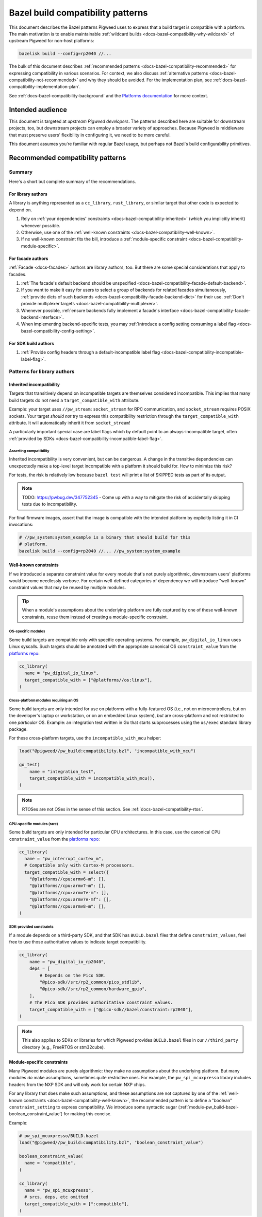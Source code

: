 .. _docs-bazel-compatibility:

==================================
Bazel build compatibility patterns
==================================
This document describes the Bazel patterns Pigweed uses to express that a build
target is compatible with a platform. The main motivation is to enable
maintainable :ref:`wildcard builds <docs-bazel-compatibility-why-wildcard>` of
upstream Pigweed for non-host platforms:

.. code-block:: sh

   bazelisk build --config=rp2040 //...

The bulk of this document describes :ref:`recommended patterns
<docs-bazel-compatibility-recommended>` for expressing compatibility in various
scenarios. For context, we also discuss :ref:`alternative patterns
<docs-bazel-compatibility-not-recommended>` and why they should be avoided.
For the implementation plan, see
:ref:`docs-bazel-compatibility-implementation-plan`.

See :ref:`docs-bazel-compatibility-background` and the `Platforms documentation
<https://bazel.build/extending/platforms>`_ for more context.

-----------------
Intended audience
-----------------
This document is targeted at *upstream Pigweed developers*. The patterns
described here are suitable for downstream projects, too, but downstream
projects can employ a broader variety of approaches. Because Pigweed is
middleware that must preserve users' flexibility in configuring it, we need to
be more careful.

This document assumes you're familiar with regular Bazel usage, but perhaps not
Bazel's build configurability primitives.

.. _docs-bazel-compatibility-recommended:

----------------------------------
Recommended compatibility patterns
----------------------------------

Summary
=======
Here's a short but complete summary of the recommendations.

For library authors
-------------------
A library is anything represented as a ``cc_library``, ``rust_library``, or
similar target that other code is expected to depend on.

#. Rely on :ref:`your dependencies' constraints
   <docs-bazel-compatibility-inherited>` (which you implicitly inherit)
   whenever possible.
#. Otherwise, use one of the :ref:`well-known constraints
   <docs-bazel-compatibility-well-known>`.
#. If no well-known constraint fits the bill, introduce a :ref:`module-specific
   constraint <docs-bazel-compatibility-module-specific>`.

For facade authors
------------------
:ref:`Facade <docs-facades>` authors are library authors, too. But there are
some special considerations that apply to facades.

#. :ref:`The facade's default backend should be unspecified
   <docs-bazel-compatibility-facade-default-backend>`.
#. If you want to make it easy for users to select a group of backends for
   related facades simultaneously, :ref:`provide dicts of such backends
   <docs-bazel-compatibility-facade-backend-dict>` for their use. :ref:`Don't
   provide multiplexer targets <docs-bazel-compatibility-multiplexer>`.
#. Whenever possible, :ref:`ensure backends fully implement a facade's
   interface <docs-bazel-compatibility-facade-backend-interface>`.
#. When implementing backend-specific tests, you may :ref:`introduce a config
   setting consuming a label flag <docs-bazel-compatibility-config-setting>`.

For SDK build authors
---------------------

#. :ref:`Provide config headers through a default-incompatible label flag
   <docs-bazel-compatibility-incompatible-label-flag>`.

Patterns for library authors
============================

.. _docs-bazel-compatibility-inherited:

Inherited incompatibility
-------------------------
Targets that transitively depend on incompatible targets are themselves
considered incompatible. This implies that many build targets do not need a
``target_compatible_with`` attribute.

Example: your target uses ``//pw_stream:socket_stream`` for RPC communication,
and ``socket_stream`` requires POSIX sockets. Your target *should not* try to
express this compatibility restriction through the ``target_compatible_with``
attribute. It will automatically inherit it from ``socket_stream``!

A particularly important special case are label flags which by default point to
an always-incompatible target, often :ref:`provided by SDKs
<docs-bazel-compatibility-incompatible-label-flag>`.

Asserting compatibility
^^^^^^^^^^^^^^^^^^^^^^^
Inherited incompatibility is very convenient, but can be dangerous. A change in
the transitive dependencies can unexpectedly make a top-level target
incompatible with a platform it should build for. How to minimize this risk?

For tests, the risk is relatively low because ``bazel test`` will print a list
of SKIPPED tests as part of its output.

.. note::

   TODO: https://pwbug.dev/347752345 - Come up with a way to mitigate the risk
   of accidentally skipping tests due to incompatibility.

For final firmware images, assert that the image is compatible with the
intended platform by explicitly listing it in CI invocations:

.. code-block:: sh

   # //pw_system:system_example is a binary that should build for this
   # platform.
   bazelisk build --config=rp2040 //... //pw_system:system_example

.. _docs-bazel-compatibility-well-known:

Well-known constraints
----------------------
If we introduced a separate constraint value for every module that's not purely
algorithmic, downstream users' platforms would become needlessly verbose. For
certain well-defined categories of dependency we will introduce "well-known"
constraint values that may be reused by multiple modules.

.. tip::

   When a module's assumptions about the underlying platform are fully captured
   by one of these well-known constraints, reuse them instead of creating a
   module-specific constraint.

.. _docs-bazel-compatibility-well-known-os:

OS-specific modules
^^^^^^^^^^^^^^^^^^^
Some build targets are compatible only with specific operating systems.  For
example, ``pw_digital_io_linux`` uses Linux syscalls. Such targets should be
annotated with the appropriate canonical OS ``constraint_value`` from the
`platforms repo <https://github.com/bazelbuild/platforms>`_:

.. code-block:: python

   cc_library(
     name = "pw_digital_io_linux",
     target_compatible_with = ["@platforms//os:linux"],
   )

Cross-platform modules requiring an OS
^^^^^^^^^^^^^^^^^^^^^^^^^^^^^^^^^^^^^^
Some build targets are only intended for use on platforms with a fully-featured
OS (i.e., not on microcontrollers, but on the developer's laptop or
workstation, or on an embedded Linux system), *but* are cross-platform and not
restricted to one *particular* OS.  Example: an integration test written in Go
that starts subprocesses using the ``os/exec`` standard library package.

For these cross-platform targets, use the ``incompatible_with_mcu`` helper:

.. code-block:: python

   load("@pigweed//pw_build:compatibility.bzl", "incompatible_with_mcu")

   go_test(
       name = "integration_test",
       target_compatible_with = incompatible_with_mcu(),
   )

.. note::

   RTOSes are not OSes in the sense of this section. See
   :ref:`docs-bazel-compatibility-rtos`.

CPU-specific modules (rare)
^^^^^^^^^^^^^^^^^^^^^^^^^^^
Some build targets are only intended for particular CPU architectures. In this
case, use the canonical CPU ``constraint_value`` from the
`platforms repo <https://github.com/bazelbuild/platforms>`_:

.. code-block:: python

   cc_library(
     name = "pw_interrupt_cortex_m",
     # Compatible only with Cortex-M processors.
     target_compatible_with = select({
       "@platforms//cpu:armv6-m": [],
       "@platforms//cpu:armv7-m": [],
       "@platforms//cpu:armv7e-m": [],
       "@platforms//cpu:armv7e-mf": [],
       "@platforms//cpu:armv8-m": [],
   )

SDK-provided constraints
^^^^^^^^^^^^^^^^^^^^^^^^
If a module depends on a third-party SDK, and that SDK has ``BUILD.bazel``
files that define ``constraint_values``, feel free to use those authoritative
values to indicate target compatibility.

.. code-block:: python

   cc_library(
       name = "pw_digital_io_rp2040",
       deps = [
           # Depends on the Pico SDK.
           "@pico-sdk//src/rp2_common/pico_stdlib",
           "@pico-sdk//src/rp2_common/hardware_gpio",
       ],
       # The Pico SDK provides authoritative constraint_values.
       target_compatible_with = ["@pico-sdk//bazel/constraint:rp2040"],
   )

.. note::

   This also applies to SDKs or libraries for which Pigweed provides
   ``BUILD.bazel`` files in our ``//third_party`` directory (e.g., FreeRTOS or
   stm32cube).



.. _docs-bazel-compatibility-module-specific:

Module-specific constraints
---------------------------
Many Pigweed modules are purely algorithmic: they make no assumptions about the
underlying platform. But many modules *do* make assumptions, sometimes quite
restrictive ones. For example, the ``pw_spi_mcuxpresso`` library includes
headers from the NXP SDK and will only work for certain NXP chips.

For any library that does make such assumptions, and these assumptions are not
captured by one of the :ref:`well-known constraints
<docs-bazel-compatibility-well-known>`, the recommended pattern is to define a
"boolean" ``constraint_setting`` to express compatibility. We introduce some
syntactic sugar (:ref:`module-pw_build-bazel-boolean_constraint_value`) for
making this concise.

Example:

.. code-block:: python

   # pw_spi_mcuxpresso/BUILD.bazel
   load("@pigweed//pw_build:compatibility.bzl", "boolean_constraint_value")

   boolean_constraint_value(
     name = "compatible",
   )

   cc_library(
     name = "pw_spi_mcuxpresso",
     # srcs, deps, etc omitted
     target_compatible_with = [":compatible"],
   )

Usage in platforms
^^^^^^^^^^^^^^^^^^
To use this module, a platform must include the constraint value:

.. code-block:: python

   platform(
     name = "downstream_platform",
     constraint_values = ["@pigweed//pw_spi_mcuxpresso:compatible"],
   )

If the library happens to be a facade backend, then the platform will have to
*both* point the label flag to the backend and list the ``constraint_value``.

.. code-block:: python

   platform(
     name = "downstream_platform",
     constraint_values = ["@pigweed//pw_sys_io_stm32cube:backend"],
     flags = [
       "--@pigweed//pw_sys_io:backend=@pigweed//pw_sys_io_stm32cube",
     ],
   )

.. tip::

   Just because a library is a facade backend doesn't mean it has any
   compatibility restrictions. Many backends (e.g., ``pw_assert_log``) have no
   such restrictions, and many others rely only on the well-known constraints.
   So, the number of ``constraint_values`` that need to be added to the typical
   downstream platform is substantially smaller than the number of configured
   backends.

Special case: host-compatible platform specific modules
^^^^^^^^^^^^^^^^^^^^^^^^^^^^^^^^^^^^^^^^^^^^^^^^^^^^^^^
Some modules may require platforms to explicitly assert that they support them,
but also work on host platforms by default. An example of this is
``pw_stream:socket_stream``. Use the following pattern:

.. code-block:: python

   # pw_stream/BUILD.bazel
   load("@pigweed//pw_build:compatibility.bzl", "boolean_constraint_value", "incompatible_with_mcu")

   boolean_constraint_value(
     name = "socket_stream_compatible",
   )

   cc_library(
     name = "socket_stream",
     # Compatible with host platforms, and any platform that explicitly
     # lists `@pigweed//pw_stream:socket_stream_compatible` among its
     # constraint_values.
     target_compatible_with = incompatible_with_mcu(unless_platform_has=":socket_stream_compatible"),
   )

Patterns for facade authors
===========================

.. _docs-bazel-compatibility-facade-default-backend:

Don't provide default facade backends for device
------------------------------------------------
If the facade has no host-compatible backend, its default backend should be
``//pw_build:unspecified_backend``:

.. code-block:: python

   label_flag(
     name = "backend",
     build_setting_default = "//pw_build:unspecified_backend",
   )

Otherwise, use the following pattern:

.. code-block:: python

   load("@pigweed//pw_build:compatibility.bzl", "host_backend_alias")

   label_flag(
     name = "backend",
     build_setting_default = ":unspecified_backend",
   )

   host_backend_alias(
     name = "unspecified_backend",
     # "backend" points to the target implementing the host-compatible backend.
     backend = ":host_backend",
   )

This ensures that:

* If the target platform did not explicitly set a backend for a facade, that
  facade (and any target that transitively depends on it) is considered
  incompatible.
* *Except for the host platform*, which receives the host backend
  by default.

Following this pattern implies that we don't need a Bazel equivalent of GN's
``enable_if = pw_chrono_SYSTEM_CLOCK_BACKEND != ""`` (:cs:`example
<afef6c3c7de6f5a84465aad469a89556d0b34fbb:pw_i2c/BUILD.gn;l=136-145>`).
In Bazel, every build target is "enabled" if and only if all facades it
transitively depends on have a backend set.

Providing multiplexer targets is an alternative way to set default facade
backends, but :ref:`is not recommended in upstream Pigweed
<docs-bazel-compatibility-multiplexer>`. One exception is if your facade needs
a different default host backend depending on the OS. So, the following
is OK:

.. code-block:: python

   # Host backend that's OS-specific.
   alias(
     name = "host_backend",
     actual = select({
       "@platforms//os:macos": ":macos_backend",
       "@platforms//os:linux": ":linux_backend",
       "@platforms//os:windows": ":windows_backend",
       "//conditions:default": "//pw_build:unspecified_backend",
     }),
   )

.. _docs-bazel-compatibility-facade-backend-dict:

Provide default backend collections as dicts
--------------------------------------------
In cases like RTOS-specific backends, where the user is expected to want to set
all of them at once, provide a dict of default backends for them to include in
their platform definition:

.. code-block:: python

   #//pw_build/backends.bzl (in upstream Pigweed)

   # Dict of typical backends for FreeRTOS.
   FREERTOS_BACKENDS = {
     "@pigweed//pw_chrono:system_clock_backend": "@pigweed//pw_chrono_freertos:system_clock",
     "@pigweed//pw_chrono:system_timer_backend": "@pigweed//pw_chrono_freertos:system_timer",
     # etc.
   }

   # User's platform definition (in downstream repo)
   load("@pigweed//pw_build/backends.bzl", "FREERTOS_BACKENDS", "merge_flags")

   platform(
     name = "my_freertos_device",
     flags = merge_flags(
       base = FREERTOS_BACKENDS,
       overrides = {
         # Override one of the default backends.
         "@pigweed//pw_chrono:system_clock_backend": "//src:my_device:pw_system_clock_backend",
         # Provide additional backends.
         "@pigweed//pw_sys_io:backend": "//src:my_device:pw_sys_io_backend",
       },
     ),
   )

.. _docs-bazel-compatibility-facade-backend-interface:

Guard backend-dependent interfaces with constraints
---------------------------------------------------

What's a backend-dependent interface?
^^^^^^^^^^^^^^^^^^^^^^^^^^^^^^^^^^^^^
We :ref:`officially define a facade <docs-facades>` as "an API contract of a
module that must be satisfied at compile-time", and a backend as merely "an
implementation of a facade’s contract." However, a small number of facades do
not fit this definition, and expose APIs that vary based on the backend
selected (!!!).  Examples:

* ``pw_thread: Thread::join()`` :ref:`may or may not be available
  <module-pw_thread-detaching-joining>` depending on the selected backend.
* ``pw_async2``: The ``EPollDispatcher`` offers different APIs from other
  ``pw_async2::Dispatcher`` backends, and parts of :ref:`module-pw_channel`
  (:cpp:class:`pw::EpollChannel`) rely on those APIs.

This breaks the invariant that a facade's APIs either are available (if it has
a backend) or are not available (if it has no backend, in which case targets
that depend on the facade are incompatible). These facades might have a backend
and yet (parts of) their APIs are unavailable!

What to do instead?
^^^^^^^^^^^^^^^^^^^

Fix the class structrure
........................
If possible, reorganize the class structure so that the facade's API is
backend-independent, and users who need the additional functionality must
depend directly on the specific backend that provides this.

This is the correct fix for the ``EPollDispatcher`` case; see `b/342000726
<https://pwbug.dev/342000726>`__ for more details.

Express the backend-dependent capability through a constraint
.............................................................
If the backend-dependent interface cannot be refactored away, guard it using a
custom constraint.

Let's discuss :ref:`module-pw_thread` as a specific example. The
backend-dependence of the interface is that ``Thread::join()`` may or may not
be provided by the backend.

To expose this to the build system, introduce a corresponding constraint:

.. code-block:: python

   # //pw_thread/BUILD.bazel
   constraint_setting(
     name = "joinable",
     # Default appropriate for the autodetected host platform.
     default_constraint_value = ":threads_are_joinable",
   )

   constraint_value(
     name = "threads_are_joinable",
     constraint_setting = ":joinable",
   )

   constraint_value(
     name = "threads_are_not_joinable",
     constraint_setting = ":joinable",
   )

Platforms can declare whether threads are joinable or not by including the
appropriate constraint value in their definitions:

.. code-block:: python

   # //platforms/BUILD.bazel
   platform(
     name = "my_device",
     constraint_values = [
       "@pigweed//pw_thread:threads_are_not_joinable",
     ],
   )

Build targets that unconditionally call ``Thread::join()`` (not within a ``#if
PW_THREAD_JOINING_ENABLED=1``) should be marked compatible with the
``"@pigweed//pw_thread:threads_are_joinable"`` constraint value:

.. code-block:: python

   cc_library(
     name = "my_library_requiring_thread_joining",
     # This library will be incompatible with "//platforms:my_device", on
     # which threads are not joinable.
     target_compatible_with = ["@pigweed//pw_thread:threads_are_joinable"],
   )

If your library will compile both with and without thread joining (either
because it doesn't call ``Thread::join()``, or because all such calls are
guarded by ``#if PW_THREAD_JOINING_ENABLED=1``), you don't need any
``target_compatible_with`` attribute.

Configuration-dependent interfaces
^^^^^^^^^^^^^^^^^^^^^^^^^^^^^^^^^^
Some facades have interfaces that depend not just on the choice of backend, but
on their :ref:`module-structure-compile-time-configuration`. We don't have a
good pattern for these libraries yet.

.. note::

   TODO: https://pwbug.dev/234872811 - Establish such a pattern.

Patterns for SDK build authors
==============================
This section discusses patterns useful when providing a Bazel build for a
pre-existing library or SDK.

.. _docs-bazel-compatibility-incompatible-label-flag:

Provide config headers through label flags
------------------------------------------
Many libraries used in embedded projects expect configuration to be provided
through a header file at a predefined include path. For example, FreeRTOS
expects the user to provide a configuration header that will be included via
``#include "FreeRTOSConfig.h``. How to handle this when writing a *generic*
``BUILD.bazel`` file for such a library?

Use the following pattern:

.. code-block:: python

   # //third_party/freertos/freertos.BUILD.bazel

   cc_library(
     name = "freertos",
     # srcs, hdrs omitted.
     deps = [
       # freertos has a dependency on :freertos_config.
       ":freertos_config",
     ],
   )

   # Label flag that points to the cc_library target providing FreeRTOSConfig.h.
   label_flag(
       name = "freertos_config",
       build_setting_default = ":unspecified",
   )

   cc_library(
       name = "unspecified",
       # The default config is not compatible with any configuration: you can't
       # build FreeRTOS without choosing a config.
       target_compatible_with = ["@platforms//:incompatible"],
   )

Why is this recommended?

#. The configuration header to use can be selected as part of platform
   definition, by setting the label flag. This gives the user a lot of
   flexibility: they can use different headers when building different targets
   within the same repo.
#. Any target (test, library, or binary) that depends on the ``freertos``
   ``cc_library`` will be considered incompatible with the target platform
   unless that platform explicitly configured FreeRTOS by setting the
   ``freertos_config`` label flag. So, if your target's only assumption about
   the platform is that it supports FreeRTOS, including ``freertos`` in your
   ``deps`` is all you need to do to express this.

This pattern is not useful in upstrem Pigweed itself, because Pigweed uses a
more elaborate  configuration pattern at the C++ source level. See
:ref:`module-structure-compile-time-configuration`.

.. _docs-bazel-compatibility-not-recommended:

--------------------------------------
Alternative patterns (not recommended)
--------------------------------------

This section describes alternative build compatibility patterns that we've used
or considered in the past. They are **not recommended**. We'll work to remove
their instances from Pigweed, replacing them with the recommended patterns.

.. _docs-bazel-compatibility-per-facade-constraint-settings:

Per-facade constraint settings (not recommended)
================================================
This approach was once recommended, although it was `never fully rolled out
<https://pwbug.dev/272090220>`_:

#. For **every facade**, introduce a ``constraint_setting`` (e.g.,
   ``@pigweed//pw_foo:backend_constraint_setting``). This would be done by
   whoever defines the facade; if it's an upstream facade, upstream Pigweed
   should define this setting.
#. For every backend, introduce a corresponding constraint_value (e.g.,
   ``//backends/pw_foo:board1_backend_constraint_value``). This should be done
   by whoever defines the backend; for backends defined in downstream projects,
   it's done in that project.
#. Mark the backend ``target_compatible_with`` its associated ``constraint_value``.

Why is this not recommended
---------------------------
The major difference between this and :ref:`what we're recommending
<docs-bazel-compatibility-recommended>` is that *every* backend was associated
with a *unique* ``constraint_value``, regardless of whether the backend imposed
any constraints on its platform or not. This implied downstream platforms that
set N backends would also have to list the corresponding N
``constraint_values``.

The original motivation for per-facade constraint settings is now obsolete.
They were intended to allow backend selection via multiplexers before
platform-based flags became available. `More details for the curious
<https://docs.google.com/document/d/1O4xjnQBDpOxCMhlyzsowfYF3Cjq0fOfWB6hHsmsh-qI/edit?resourcekey=0-0B-fT2s05UYoC4TQIGDyvw&tab=t.0#heading=h.u62b26x3p898>`_.

Where they still exist in upstream Pigweed, these constraint settings will be
removed (see :ref:`docs-bazel-compatibility-implementation-plan`).

.. _docs-bazel-compatibility-config-setting:

Config setting from label flag (not recommended except for tests)
=================================================================
`This pattern <https://pwbug.dev/342691352#comment3>`_ was an attempt to keep
the central feature of per-facade constraint settings (the selection of a
particular backend can be detected) without forcing downstream users to list
``constraint_values`` explicitly in their platforms. A ``config_setting`` is
defined that detects if a backend was selected through the label flag:

.. code-block:: python

   # pw_sys_io_stm32cube/BUILD.bazel

   config_setting(
       name = "backend_setting",
       flag_values = {
           "@pigweed//pw_sys_io:backend": "@pigweed//pw_sys_io_stm32cube",
       },
   )

   cc_library(
     name = "pw_sys_io_stm32cube",
     target_compatible_with = select({
       ":backend_setting": [],
       "//conditions:default": ["@platforms//:incompatible"],
     }),
   )

Why is this not recommended
---------------------------
#. We're really insisting on setting the label flag directly to the backend. In
   particular, we disallow patterns like "point the ``label_flag`` to an
   ``alias`` that may resolve to different backends based on a ``select``"
   (because `the config_setting in the above example will be false in that case
   <https://github.com/bazelbuild/bazel/issues/21189>`_).
#. It's a special pattern just for facade backends. Libraries which need to
   restrict compatibility but are not facade backends cannot use it.
#. Using the ``config_setting`` in ``target_compatible_with`` requires the
   weird ``select`` trick shown above. It's not very ergonomic, and definitely
   surprising.

When to use it anyway
---------------------
We may resort to defining private ``config_settings`` following this pattern to
solve special problems like `b/336843458 <https://pwbug.dev/336843458>`_ |
"Bazel tests using pw_unit_test_light can still rely on GoogleTest" or
:cs:`pw_malloc tests
<96313b7cc138b0c49742e151927e0d3a013f8b47:pw_malloc/BUILD.gn;l=190-191>`.

In addition, some tests are backend-specific (directly include backend
headers). The most common example are tests that depend on
:ref:`module-pw_thread` but directly ``#include "pw_thread_stl/options.h"``.
For such tests, we will define *private* ``config_settings`` following this
pattern.

.. _docs-bazel-compatibility-board-chipset:

Board and chipset constraint settings (not recommended)
=======================================================
Pigweed has historically defined a :cs:`board
<main:pw_build/constraints/board/BUILD.bazel>` ``constraint_setting``, and this
setting was used to indicate that some modules are compatible with particular
boards.

Why is this not recommended
---------------------------
This is a particularly bad pattern: hardly any Pigweed build targets are only
compatible with a single board. Modules which have been marked as
``target_compatible_with = ["//pw_build/constraints/board:mimxrt595_evk"]`` are
generally compatible with many other RT595 boards, and even with other NXP
chips. We've already run into cases in practice where users want to use a
particular backend for a different board.

The :cs:`chipset <main:pw_build/constraints/chipset/BUILD.bazel>`
``constraint_setting`` has the same problem: the build targets it was applied to
don't contain assembly code, and so are not generally compatible with only a
particular chipset. It's also unclear how to define chipset values in a
vendor-agnostic manner.

These constraints will be removed (see
:ref:`docs-bazel-compatibility-implementation-plan`).

.. _docs-bazel-compatibility-rtos:

RTOS constraint setting (not recommended)
=========================================
Some modules include headers provided by an RTOS such as embOS, FreeRTOS or
Zephyr. If they do not make additional assumptions about the platform beyond
the availability of those headers, they could just declare themselves
compatible with the appropriate value of the ``//pw_build/constraints/rtos:rtos``
``constraint_setting``. Example:

.. code-block:: python

   # pw_chrono_embos/BUILD.bazel

   cc_library(
     name = "system_clock",
     target_compatible_with = ["//pw_build/constraints/rtos:embos"],
   )

Why is this not recommended
---------------------------
At first glance, this seems like a pretty good pattern: RTOSes kind of like
OSes, and OSes :ref:`have their "well-known" constraint
<docs-bazel-compatibility-well-known-os>`. So why not RTOSes?

RTOSes are *not* like OSes in an important respect: the dependency on them is
already expressed in the build system! A library that uses FreeRTOS headers
will have an explicit dependency on the ``@freertos`` target. (This is in
contrast to OSes: a library that includes Linux system headers will not get
them from an explicit dependency.)

So, we can push the question of compatibility down to that target: if FreeRTOS
is compatible with your platform, then a library that depends on it is (in
general) compatible, too. Most (all?) RTOSes require configuration through
``label_flags`` (in particular, to specify the port), so platform compatibility
can be elegantly handled by setting the default value of that flag to a target
that's ``@platforms//:incompatible``.

.. _docs-bazel-compatibility-multiplexer:

Multiplexer targets (not recommended)
=====================================
Historically, Pigweed selected default backends for certain facades based on
platform constraint values. For example, this was done by
``//pw_chrono:system_clock``:

.. code-block:: python

   label_flag(
       name = "system_clock_backend",
       build_setting_default = ":system_clock_backend_multiplexer",
   )

   cc_library(
       name = "system_clock_backend_multiplexer",
       visibility = ["@pigweed//targets:__pkg__"],
       deps = select({
           "//pw_build/constraints/rtos:embos": ["//pw_chrono_embos:system_clock"],
           "//pw_build/constraints/rtos:freertos": ["//pw_chrono_freertos:system_clock"],
           "//pw_build/constraints/rtos:threadx": ["//pw_chrono_threadx:system_clock"],
           "//conditions:default": ["//pw_chrono_stl:system_clock"],
       }),
   )

Why is this not recommended
---------------------------
This pattern made it difficult for the user defining a platform to understand
which backends were being automatically set for them (because this information
was hidden in the ``BUILD.bazel`` files for individual modules).

What to do instead
------------------
Platforms should explicitly set the backends of all facades they use via
platform-based flags. For users' convenience, backend authors may :ref:`provide
default backend collections as dicts
<docs-bazel-compatibility-facade-backend-dict>` for explicit inclusion in the
platform definition.

.. _docs-bazel-compatibility-implementation-plan:

-----------------
Are we there yet?
-----------------
As of this writing, upstream Pigweed does not yet follow the best practices
recommended below.  `b/344654805 <https://pwbug.dev/344654805>`__ tracks fixing
this.

Here's a high-level roadmap for the recommendations' implementation:

#. Implement the "syntactic sugar" referenced in the rest of this doc:
   ``boolean_constraint_value``, ``incompatible_with_mcu``, etc.

#. `b/342691352  <https://pwbug.dev/342691352>`_ | "Platforms should set
   backends for Pigweed facades through label flags". For each facade,

   * Remove the :ref:`multiplexer targets
     <docs-bazel-compatibility-multiplexer>`.
   * Remove the :ref:`per-facade constraint settings
     <docs-bazel-compatibility-per-facade-constraint-settings>`.
   * Remove any :ref:`default backends
     <docs-bazel-compatibility-facade-default-backend>`.

#. `b/343487589 <https://pwbug.dev/343487589>`_ | Retire the :ref:`Board and
   chipset constraint settings <docs-bazel-compatibility-board-chipset>`.


.. _docs-bazel-compatibility-background:

--------------------
Appendix: Background
--------------------

.. _docs-bazel-compatibility-why-wildcard:

Why wildcard builds?
====================
Pigweed is generic microcontroller middleware: you can use Pigweed to
accelerate development on any microcontroller platform. In addition, Pigweed
provides explicit support for a number of specific hardware platforms, such as
the :ref:`target-rp2040` or :ref:`STM32f429i Discovery Board
<target-stm32f429i-disc1-stm32cube>`. For these specific platforms, every
Pigweed module falls into one of three buckets:

*  **works** with the platform, or,
*  **is not intended to work** with the platform, because the platform lacks the
   relevant capabilities (e.g., the :ref:`module-pw_spi_mcuxpresso` module
   specifically supports NXP chips, and is not intended to work with the
   Raspberry Pi Pico).
*  **should work but doesn't yet**; that's a bug or missing feature in Pigweed.

Bazel's wildcard builds provide a nice way to ensure each Pigweed build target
is known to fall into one of those three buckets. If you run:

.. code-block:: sh

   bazelisk build --config=rp2040 //...

Bazel will attempt to build all Pigweed build targets for the specified
platform, with the exception of targets that are explicitly annotated as not
compatible with it. Such `incompatible targets will be automatically skipped
<https://bazel.build/extending/platforms#skipping-incompatible-targets>`_.

Challenge: designing ``constraint_values``
==========================================
As noted above, for wildcard builds to work we need to annotate some targets as
not compatible with certain platforms. This is done through the
`target_compatible_with attribute
<https://bazel.build/reference/be/common-definitions#common.target_compatible_with>`_,
which is set to a list of `constraint_values
<https://bazel.build/reference/be/platforms-and-toolchains#constraint_value>`_
(essentially, enum values). For example, here's a target only compatible with
Linux:

.. code-block:: python

   cc_library(
     name = "pw_digital_io_linux",
     target_compatible_with = ["@platforms//os:linux"],
   )

If the platform lists all the ``constraint_values`` that appear in the target's
``target_compatible_with`` attribute, then the target is compatible; otherwise,
it's incompatible, and will be skipped.

If this sounds a little abstract, that's because it is! Bazel is not very
opinionated about what the constraint_values actually represent. There are only
two sets of canonical ``constraint_values``, ``@platforms//os`` and
``@platforms//cpu``.  Here are some possible choices---not necessarily good
ones, but all seen in the wild:

*  A set of constraint_values representing RTOSes:

   * ``@pigweed//pw_build/constraints/rtos:embos``
   * ``@pigweed//pw_build/constraints/rtos:freertos``

*  A set of representing individual boards:

   * ``@pigweed//pw_build/constraints/board:mimxrt595_evk``
   * ``@pigweed//pw_build/constraints/board:stm32f429i-disc1``

*  A pair of constraint values associated with a single module:

   * ``@pigweed//pw_spi_mcuxpresso:compatible`` (the module is by definition compatible with any platform containing this constraint value)
   * ``@pigweed//pw_spi_mcuxpresso:incompatible``

There are many more possible structures.

What about ``constraint_settings``?
===================================
Final piece of background: we mentioned above that ``constraint_values`` are a bit
like enum values. The enums themselves (groups of ``constraint_values``) are called
``constraint_settings``.

Each ``constraint_value`` belongs to a ``constraint_setting``, and a platform
may specify at most one value from each setting.

Guiding principles
==================
These are the principles that guided the selection of the :ref:`recommended
patterns <docs-bazel-compatibility-recommended>`:

* **Be consistent.** Make the patterns for different use cases as similar to
  each other as possible.
* **Make compatibility granular.** Avoid making assumptions about what sets of
  backends or HAL modules will be simultaneously compatible with the same
  platforms.
* **Minimize the amount of boilerplate** that downstream users need to put up
  with.
* **Support the autodetected host platform.** That is, ensure ``bazel build
  --platforms=@bazel_tools//tools:host_platform //...`` works. This is necessary
  internally (for google3) and arguably more convenient for downstream users
  generally.
